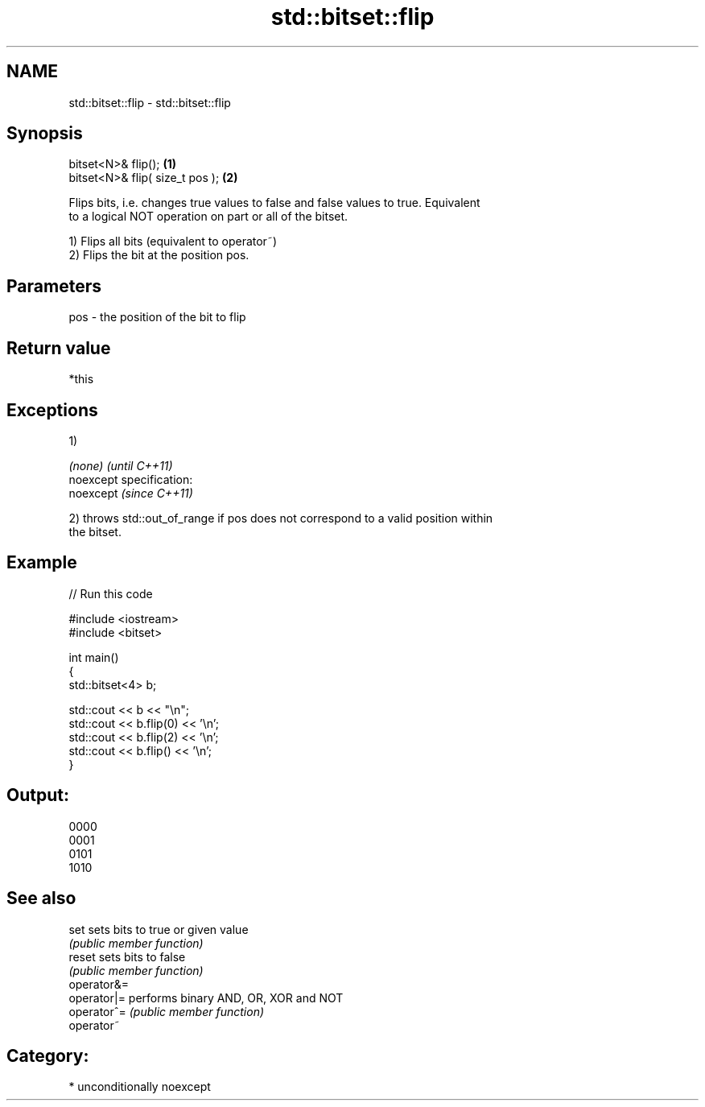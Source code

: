 .TH std::bitset::flip 3 "2017.04.02" "http://cppreference.com" "C++ Standard Libary"
.SH NAME
std::bitset::flip \- std::bitset::flip

.SH Synopsis
   bitset<N>& flip();             \fB(1)\fP
   bitset<N>& flip( size_t pos ); \fB(2)\fP

   Flips bits, i.e. changes true values to false and false values to true. Equivalent
   to a logical NOT operation on part or all of the bitset.

   1) Flips all bits (equivalent to operator~)
   2) Flips the bit at the position pos.

.SH Parameters

   pos - the position of the bit to flip

.SH Return value

   *this

.SH Exceptions

   1)

   \fI(none)\fP                    \fI(until C++11)\fP
   noexcept specification:  
   noexcept                  \fI(since C++11)\fP
     

   2) throws std::out_of_range if pos does not correspond to a valid position within
   the bitset.

.SH Example

   
// Run this code

 #include <iostream>
 #include <bitset>
  
 int main()
 {
     std::bitset<4> b;
  
     std::cout << b << "\\n";
     std::cout << b.flip(0) << '\\n';
     std::cout << b.flip(2) << '\\n';
     std::cout << b.flip() << '\\n';
 }

.SH Output:

 0000
 0001
 0101
 1010

.SH See also

   set        sets bits to true or given value
              \fI(public member function)\fP 
   reset      sets bits to false
              \fI(public member function)\fP 
   operator&=
   operator|= performs binary AND, OR, XOR and NOT
   operator^= \fI(public member function)\fP 
   operator~

.SH Category:

     * unconditionally noexcept

